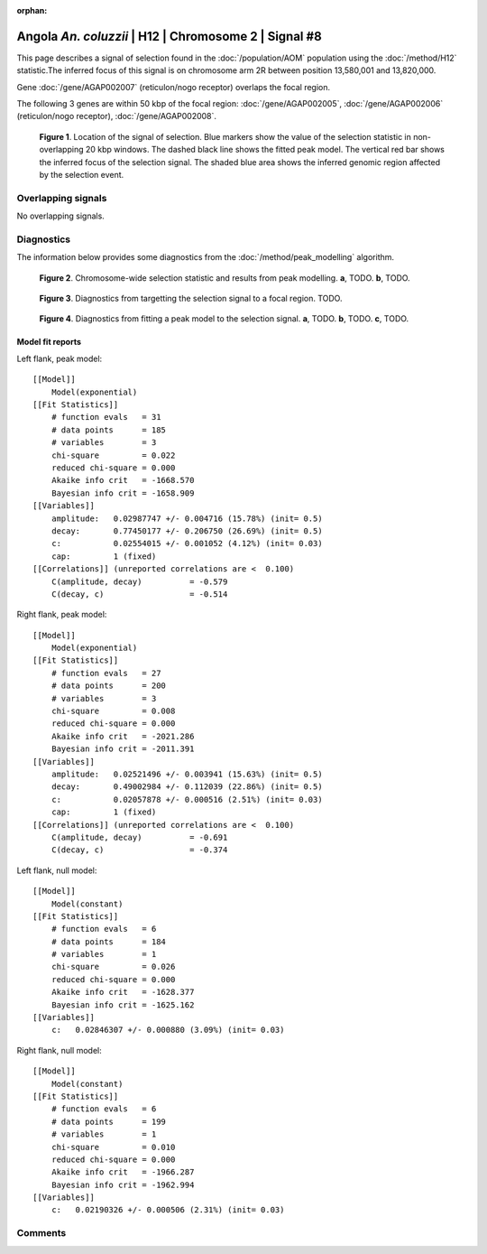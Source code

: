 :orphan:

Angola *An. coluzzii* | H12 | Chromosome 2 | Signal #8
================================================================================



This page describes a signal of selection found in the
:doc:`/population/AOM` population using the
:doc:`/method/H12` statistic.The inferred focus of this signal is on chromosome arm
2R between position 13,580,001 and
13,820,000.



Gene :doc:`/gene/AGAP002007` (reticulon/nogo receptor) overlaps the focal region.





The following 3 genes are within 50 kbp of the focal
region: :doc:`/gene/AGAP002005`,  :doc:`/gene/AGAP002006` (reticulon/nogo receptor),  :doc:`/gene/AGAP002008`.


.. figure:: peak_location.png
    :alt: signal location

    **Figure 1**. Location of the signal of selection. Blue markers show the
    value of the selection statistic in non-overlapping 20 kbp windows. The
    dashed black line shows the fitted peak model. The vertical red bar shows
    the inferred focus of the selection signal. The shaded blue area shows the
    inferred genomic region affected by the selection event.

Overlapping signals
-------------------


No overlapping signals.


Diagnostics
-----------

The information below provides some diagnostics from the
:doc:`/method/peak_modelling` algorithm.

.. figure:: peak_context.png

    **Figure 2**. Chromosome-wide selection statistic and results from peak
    modelling. **a**, TODO. **b**, TODO.

.. figure:: peak_targetting.png

    **Figure 3**. Diagnostics from targetting the selection signal to a focal
    region. TODO.

.. figure:: peak_fit.png

    **Figure 4**. Diagnostics from fitting a peak model to the selection signal.
    **a**, TODO. **b**, TODO. **c**, TODO.

Model fit reports
~~~~~~~~~~~~~~~~~

Left flank, peak model::

    [[Model]]
        Model(exponential)
    [[Fit Statistics]]
        # function evals   = 31
        # data points      = 185
        # variables        = 3
        chi-square         = 0.022
        reduced chi-square = 0.000
        Akaike info crit   = -1668.570
        Bayesian info crit = -1658.909
    [[Variables]]
        amplitude:   0.02987747 +/- 0.004716 (15.78%) (init= 0.5)
        decay:       0.77450177 +/- 0.206750 (26.69%) (init= 0.5)
        c:           0.02554015 +/- 0.001052 (4.12%) (init= 0.03)
        cap:         1 (fixed)
    [[Correlations]] (unreported correlations are <  0.100)
        C(amplitude, decay)          = -0.579 
        C(decay, c)                  = -0.514 


Right flank, peak model::

    [[Model]]
        Model(exponential)
    [[Fit Statistics]]
        # function evals   = 27
        # data points      = 200
        # variables        = 3
        chi-square         = 0.008
        reduced chi-square = 0.000
        Akaike info crit   = -2021.286
        Bayesian info crit = -2011.391
    [[Variables]]
        amplitude:   0.02521496 +/- 0.003941 (15.63%) (init= 0.5)
        decay:       0.49002984 +/- 0.112039 (22.86%) (init= 0.5)
        c:           0.02057878 +/- 0.000516 (2.51%) (init= 0.03)
        cap:         1 (fixed)
    [[Correlations]] (unreported correlations are <  0.100)
        C(amplitude, decay)          = -0.691 
        C(decay, c)                  = -0.374 


Left flank, null model::

    [[Model]]
        Model(constant)
    [[Fit Statistics]]
        # function evals   = 6
        # data points      = 184
        # variables        = 1
        chi-square         = 0.026
        reduced chi-square = 0.000
        Akaike info crit   = -1628.377
        Bayesian info crit = -1625.162
    [[Variables]]
        c:   0.02846307 +/- 0.000880 (3.09%) (init= 0.03)


Right flank, null model::

    [[Model]]
        Model(constant)
    [[Fit Statistics]]
        # function evals   = 6
        # data points      = 199
        # variables        = 1
        chi-square         = 0.010
        reduced chi-square = 0.000
        Akaike info crit   = -1966.287
        Bayesian info crit = -1962.994
    [[Variables]]
        c:   0.02190326 +/- 0.000506 (2.31%) (init= 0.03)


Comments
--------

.. raw:: html

    <div id="disqus_thread"></div>
    <script>
    (function() { // DON'T EDIT BELOW THIS LINE
    var d = document, s = d.createElement('script');
    s.src = 'https://agam-selection-atlas.disqus.com/embed.js';
    s.setAttribute('data-timestamp', +new Date());
    (d.head || d.body).appendChild(s);
    })();
    </script>
    <noscript>Please enable JavaScript to view the <a href="https://disqus.com/?ref_noscript">comments powered by Disqus.</a></noscript>
